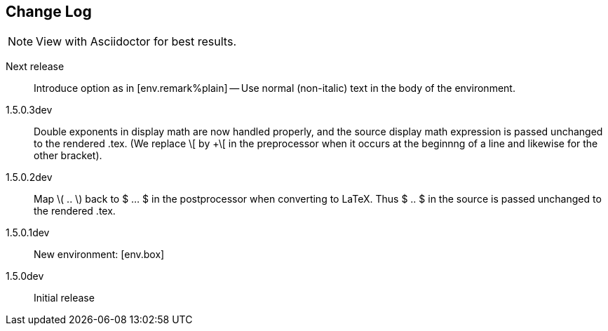 == Change Log

NOTE: View with Asciidoctor for best results.

Next release::
Introduce option as in [env.remark%plain] --
Use normal (non-italic) text in the body
of the environment.

1.5.0.3dev::
Double exponents in display math are
now handled properly, and the source display math
expression is passed unchanged to the rendered .tex.
(We replace \[ by +\[ in the preprocessor when it occurs
at the beginnng of a line and likewise for the other bracket).


1.5.0.2dev::
Map \( .. \) back to $ ... $ in the postprocessor when converting to LaTeX.
Thus $ .. $ in the source is passed unchanged to the rendered .tex.

1.5.0.1dev::
New environment: [env.box]

1.5.0dev::
Initial release

